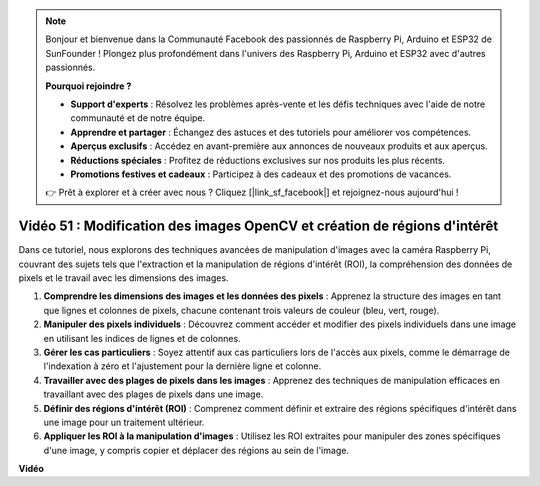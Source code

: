 .. note::

    Bonjour et bienvenue dans la Communauté Facebook des passionnés de Raspberry Pi, Arduino et ESP32 de SunFounder ! Plongez plus profondément dans l'univers des Raspberry Pi, Arduino et ESP32 avec d'autres passionnés.

    **Pourquoi rejoindre ?**

    - **Support d'experts** : Résolvez les problèmes après-vente et les défis techniques avec l'aide de notre communauté et de notre équipe.
    - **Apprendre et partager** : Échangez des astuces et des tutoriels pour améliorer vos compétences.
    - **Aperçus exclusifs** : Accédez en avant-première aux annonces de nouveaux produits et aux aperçus.
    - **Réductions spéciales** : Profitez de réductions exclusives sur nos produits les plus récents.
    - **Promotions festives et cadeaux** : Participez à des cadeaux et des promotions de vacances.

    👉 Prêt à explorer et à créer avec nous ? Cliquez [|link_sf_facebook|] et rejoignez-nous aujourd'hui !

Vidéo 51 : Modification des images OpenCV et création de régions d'intérêt
=======================================================================================

Dans ce tutoriel, nous explorons des techniques avancées de manipulation d'images avec la caméra Raspberry Pi, couvrant des sujets tels que l'extraction et la manipulation de régions d'intérêt (ROI), la compréhension des données de pixels et le travail avec les dimensions des images.

1. **Comprendre les dimensions des images et les données des pixels** : Apprenez la structure des images en tant que lignes et colonnes de pixels, chacune contenant trois valeurs de couleur (bleu, vert, rouge).
2. **Manipuler des pixels individuels** : Découvrez comment accéder et modifier des pixels individuels dans une image en utilisant les indices de lignes et de colonnes.
3. **Gérer les cas particuliers** : Soyez attentif aux cas particuliers lors de l'accès aux pixels, comme le démarrage de l'indexation à zéro et l'ajustement pour la dernière ligne et colonne.
4. **Travailler avec des plages de pixels dans les images** : Apprenez des techniques de manipulation efficaces en travaillant avec des plages de pixels dans une image.
5. **Définir des régions d'intérêt (ROI)** : Comprenez comment définir et extraire des régions spécifiques d'intérêt dans une image pour un traitement ultérieur.
6. **Appliquer les ROI à la manipulation d'images** : Utilisez les ROI extraites pour manipuler des zones spécifiques d'une image, y compris copier et déplacer des régions au sein de l'image.

**Vidéo**

.. raw:: html

    <iframe width="700" height="500" src="https://www.youtube.com/embed/IaVok7CMWcw?si=pusI5nWHpKS04o5w" title="Lecteur vidéo YouTube" frameborder="0" allow="accelerometer; autoplay; clipboard-write; encrypted-media; gyroscope; picture-in-picture; web-share" allowfullscreen></iframe>
